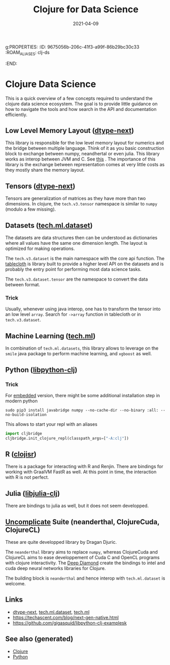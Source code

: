g:PROPERTIES:
:ID:       9675056b-206c-41f3-a99f-86b29bc30c33
:ROAM_ALIASES: clj-ds
:END:
#+TITLE: Clojure for Data Science
#+OPTIONS: toc:nil
#+DATE: 2021-04-09
#+filetags: :clj_ds:clj:machine_learning:data_science:clojure_cudads:cljds:Neanderthal:

* Clojure Data Science

  This is a quick overview of a few concepts required to understand the clojure
  data science ecosystem. The goal is to provide little guidance on how to
  navigate the tools and how search in the API and documentation efficiently.

** Low Level Memory Layout  ([[https://github.com/cnuernber/dtype-next][dtype-next]])

   This library is responsible for the low level memory layout for numerics and
   the bridge between multiple language. Think of it as you basic construction
   block to exchange between numpy, neandhertal or even julia. This library
   works as interop between JVM and C. See [[https://techascent.com/blog/next-gen-native.html][this]] . The importance of this
   library is the exchange between representation comes at very little costs as
   they mostly share the memory layout.

** Tensors ([[https://github.com/cnuernber/dtype-next][dtype-next]])

   Tensors are generalization of matrices as they have more than two
   dimensions. In clojure, the =tech.v3.tensor= namespace is similar to
   =numpy= (modulo a few missing).

** Datasets ([[https://github.com/techascent/tech.ml.dataset][tech.ml.dataset]])

   The datasets are data structures then can be understood as dictionaries
   where all values have the same one dimension length. The layout is optimized
   for making operations.

   The =tech.v3.dataset= is the main namespace with the core api function.  The
   [[https://github.com/scicloj/tablecloth][tablecloth]] is library built to provide a higher level API on the datasets
   and is probably the entry point for performing most data science tasks.

   The =tech.v3.dataset.tensor= are the namespace to convert the data between
   format.

*** Trick

    Usually, whenever using java interop, one has to transform the tensor into
    an low level =array=. Search for =->array= function in tablecloth or in
    =tech.v3.dataset=.

** Machine Learning ([[https://github.com/techascent/tech.ml][tech.ml]])

   In combination of =tech.ml.datasets=, this library allows to leverage on the
   =smile= java package to perform machine learning, and =xgboost= as well.

** Python ([[https://github.com/clj-python/libpython-clj][libpython-clj]])

*** Trick

    For [[https://clj-python.github.io/libpython-clj/embedded.html][embedded]] version, there might be some additional installation step in
    modern python

    #+begin_src shell
      sudo pip3 install javabridge numpy --no-cache-dir --no-binary :all: --no-build-isolation
    #+end_src

    This allows to start your repl with an aliases
    #+begin_src python
      import cljbridge
      cljbridge.init_clojure_repl(classpath_args=["-A:clj"])
    #+end_src

** R ([[https://github.com/scicloj/clojisr][clojisr]])

   There is a package for interacting with R and Renjin. There are bindings for
   working with GraalVM FastR as well. At this point in time, the interaction
   with R is not perfect.

** Julia ([[https://github.com/cnuernber/libjulia-clj][libjulia-clj]])

   There are bindings to julia as well, but it does not seem developped.

** [[https://uncomplicate.org/][Uncomplicate]] Suite (neanderthal, ClojureCuda, ClojureCL)

   These are quite developped library by Dragan Djuric.

   The =neanderthal= library aims to replace =numpy=, whereas ClojureCuda and ClojureCL
   aims to ease developpement of Cuda C and OpenCL programs with clojure
   interactivity. The [[https://github.com/uncomplicate/deep-diamond][Deep Diamond]] create the bindings to intel and cuda deep
   neural networks libraries for Clojure.

   The building block is =neanderthal= and hence interop with =tech.ml.dataset=
   is welcome.

** Links

   - [[https://github.com/cnuernber/dtype-next][dtype-next]], [[https://github.com/techascent/tech.ml.dataset][tech.ml.dataset]], [[https://github.com/techascent/tech.ml][tech.ml]]
   - https://techascent.com/blog/next-gen-native.html
   - https://github.com/gigasquid/libpython-clj-examplesk


** See also (generated)

   - [[id:9336fa0f-85f3-4943-b374-6ca2f01ee0f8][Clojure]]
   - [[id:0befe780-b37e-400c-b15d-04406646f532][Python]]
